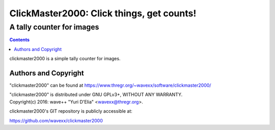 ==========================================
ClickMaster2000: Click things, get counts!
==========================================
------------------------------------------
A tally counter for images
------------------------------------------

.. contents::

clickmaster2000 is a simple tally counter for images.


Authors and Copyright
---------------------

"clickmaster2000" can be found at https://www.thregr.org/~wavexx/software/clickmaster2000/

| "clickmaster2000" is distributed under GNU GPLv3+, WITHOUT ANY WARRANTY.
| Copyright(c) 2016: wave++ "Yuri D'Elia" <wavexx@thregr.org>.

clickmaster2000's GIT repository is publicly accessible at:

https://github.com/wavexx/clickmaster2000
